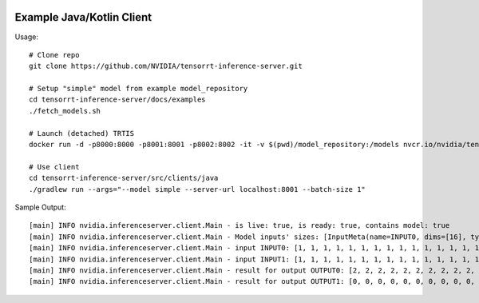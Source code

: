 ..
  # Copyright (c) 2019, NVIDIA CORPORATION. All rights reserved.
  #
  # Redistribution and use in source and binary forms, with or without
  # modification, are permitted provided that the following conditions
  # are met:
  #  * Redistributions of source code must retain the above copyright
  #    notice, this list of conditions and the following disclaimer.
  #  * Redistributions in binary form must reproduce the above copyright
  #    notice, this list of conditions and the following disclaimer in the
  #    documentation and/or other materials provided with the distribution.
  #  * Neither the name of NVIDIA CORPORATION nor the names of its
  #    contributors may be used to endorse or promote products derived
  #    from this software without specific prior written permission.
  #
  # THIS SOFTWARE IS PROVIDED BY THE COPYRIGHT HOLDERS ``AS IS'' AND ANY
  # EXPRESS OR IMPLIED WARRANTIES, INCLUDING, BUT NOT LIMITED TO, THE
  # IMPLIED WARRANTIES OF MERCHANTABILITY AND FITNESS FOR A PARTICULAR
  # PURPOSE ARE DISCLAIMED.  IN NO EVENT SHALL THE COPYRIGHT OWNER OR
  # CONTRIBUTORS BE LIABLE FOR ANY DIRECT, INDIRECT, INCIDENTAL, SPECIAL,
  # EXEMPLARY, OR CONSEQUENTIAL DAMAGES (INCLUDING, BUT NOT LIMITED TO,
  # PROCUREMENT OF SUBSTITUTE GOODS OR SERVICES; LOSS OF USE, DATA, OR
  # PROFITS; OR BUSINESS INTERRUPTION) HOWEVER CAUSED AND ON ANY THEORY
  # OF LIABILITY, WHETHER IN CONTRACT, STRICT LIABILITY, OR TORT
  # (INCLUDING NEGLIGENCE OR OTHERWISE) ARISING IN ANY WAY OUT OF THE USE
  # OF THIS SOFTWARE, EVEN IF ADVISED OF THE POSSIBILITY OF SUCH DAMAGE.

|License|

Example Java/Kotlin Client
=================


Usage::
  
  # Clone repo
  git clone https://github.com/NVIDIA/tensorrt-inference-server.git

  # Setup "simple" model from example model_repository
  cd tensorrt-inference-server/docs/examples
  ./fetch_models.sh

  # Launch (detached) TRTIS
  docker run -d -p8000:8000 -p8001:8001 -p8002:8002 -it -v $(pwd)/model_repository:/models nvcr.io/nvidia/tensorrtserver:19.07-py3 trtserver --model-store=/models

  # Use client
  cd tensorrt-inference-server/src/clients/java
  ./gradlew run --args="--model simple --server-url localhost:8001 --batch-size 1"


Sample Output::

  [main] INFO nvidia.inferenceserver.client.Main - is live: true, is ready: true, contains model: true
  [main] INFO nvidia.inferenceserver.client.Main - Model inputs' sizes: [InputMeta(name=INPUT0, dims=[16], type=int (Kotlin reflection is not available)), InputMeta(name=INPUT1, dims=[16], type=int (Kotlin reflection is not available))]
  [main] INFO nvidia.inferenceserver.client.Main - input INPUT0: [1, 1, 1, 1, 1, 1, 1, 1, 1, 1, 1, 1, 1, 1, 1, 1]
  [main] INFO nvidia.inferenceserver.client.Main - input INPUT1: [1, 1, 1, 1, 1, 1, 1, 1, 1, 1, 1, 1, 1, 1, 1, 1]
  [main] INFO nvidia.inferenceserver.client.Main - result for output OUTPUT0: [2, 2, 2, 2, 2, 2, 2, 2, 2, 2, 2, 2, 2, 2, 2, 2]
  [main] INFO nvidia.inferenceserver.client.Main - result for output OUTPUT1: [0, 0, 0, 0, 0, 0, 0, 0, 0, 0, 0, 0, 0, 0, 0, 0]


.. |License| image:: https://img.shields.io/badge/License-BSD3-lightgrey.svg
   :target: https://opensource.org/licenses/BSD-3-Clause
